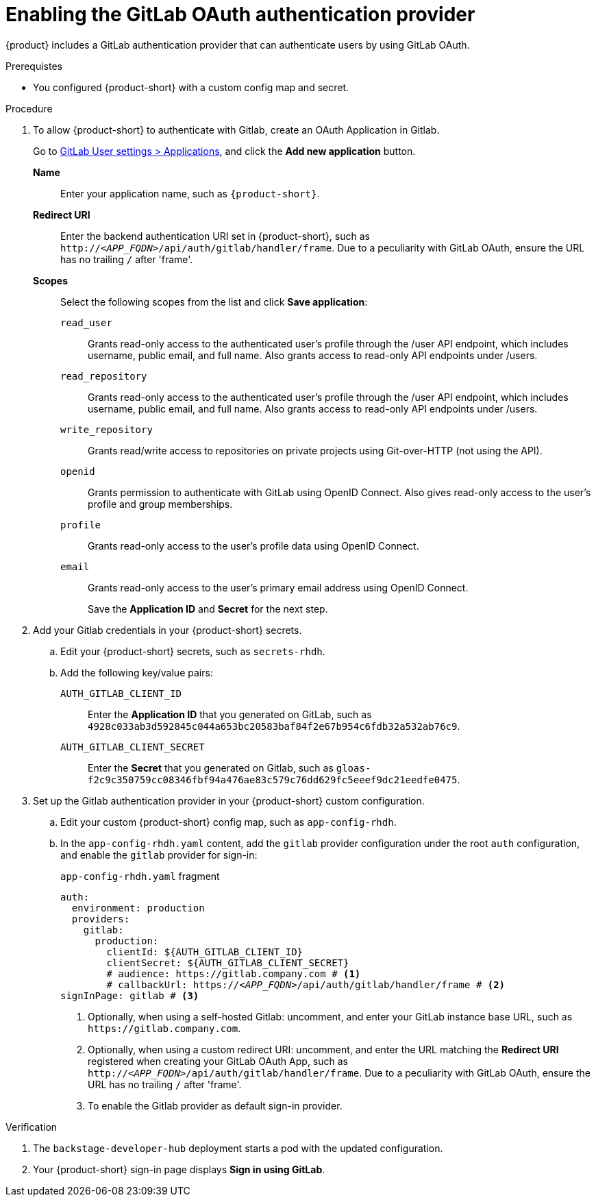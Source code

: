 [id='proc-adding-gitlab-oauth-as-an-authentication-provider_{context}']
= Enabling the GitLab OAuth authentication provider

{product} includes a GitLab authentication provider that can authenticate users by using GitLab OAuth.

.Prerequistes

* You configured {product-short} with a custom config map and secret.

.Procedure
. To allow {product-short} to authenticate with Gitlab, create an OAuth Application in Gitlab.
+
Go to https://gitlab.com/-/profile/applications[GitLab User settings > Applications], and click the *Add new application* button.

*Name*:: Enter your application name, such as `{product-short}`.
*Redirect URI*:: Enter the backend authentication URI set in {product-short}, such as `pass:c,a,q[http://_<APP_FQDN>_/api/auth/gitlab/handler/frame]`.
Due to a peculiarity with GitLab OAuth, ensure the URL has no trailing `/` after 'frame'.
*Scopes*:: Select the following scopes from the list and click *Save application*:
+
// NOTE: including here verbatim copy from Gitlab screen.
`read_user`::: Grants read-only access to the authenticated user's profile through the /user API endpoint, which includes username, public email, and full name.
Also grants access to read-only API endpoints under /users.
`read_repository`::: Grants read-only access to the authenticated user's profile through the /user API endpoint, which includes username, public email, and full name.
Also grants access to read-only API endpoints under /users.
`write_repository`::: Grants read/write access to repositories on private projects using Git-over-HTTP (not using the API).
`openid`::: Grants permission to authenticate with GitLab using OpenID Connect.
Also gives read-only access to the user's profile and group memberships.
`profile`::: Grants read-only access to the user's profile data using OpenID Connect.
`email`::: Grants read-only access to the user's primary email address using OpenID Connect.
+
Save the *Application ID* and *Secret* for the next step.

. Add your Gitlab credentials in your {product-short} secrets.
+
.. Edit your {product-short} secrets, such as `secrets-rhdh`.
+
.. Add the following key/value pairs:
+
`AUTH_GITLAB_CLIENT_ID`:: Enter the *Application ID* that you generated on GitLab, such as `4928c033ab3d592845c044a653bc20583baf84f2e67b954c6fdb32a532ab76c9`.
`AUTH_GITLAB_CLIENT_SECRET`:: Enter the *Secret* that you generated on Gitlab, such as `gloas-f2c9c350759cc08346fbf94a476ae83c579c76dd629fc5eeef9dc21eedfe0475`.

. Set up the Gitlab authentication provider in your {product-short} custom configuration.
+
.. Edit your custom {product-short} config map, such as `app-config-rhdh`.
+
.. In the `app-config-rhdh.yaml` content, add the `gitlab` provider configuration under the root `auth` configuration, and enable the `gitlab` provider for sign-in:
+
.`app-config-rhdh.yaml` fragment
[source,yaml,subs="+quotes,+attributes"]
----
auth:
  environment: production
  providers:
    gitlab:
      production:
        clientId: ${AUTH_GITLAB_CLIENT_ID}
        clientSecret: ${AUTH_GITLAB_CLIENT_SECRET}
        # audience: https://gitlab.company.com # <1>
        # callbackUrl: https://_<APP_FQDN>_/api/auth/gitlab/handler/frame # <2>
signInPage: gitlab # <3>
----
+
<1> Optionally, when using a self-hosted Gitlab: uncomment, and enter your GitLab instance base URL, such as
`pass:[https://gitlab.company.com]`.
<2> Optionally, when using a custom redirect URI: uncomment, and enter the URL matching the *Redirect URI* registered when creating your GitLab OAuth App, such as `pass:c,a,q[http://_<APP_FQDN>_/api/auth/gitlab/handler/frame]`.
Due to a peculiarity with GitLab OAuth, ensure the URL has no trailing `/` after 'frame'.
<3> To enable the Gitlab provider as default sign-in provider.

.Verification

. The `backstage-developer-hub` deployment starts a pod with the updated configuration.
. Your {product-short} sign-in page displays *Sign in using GitLab*.
